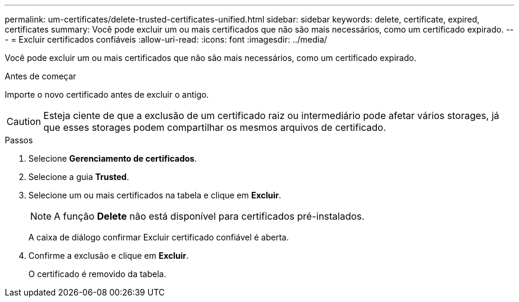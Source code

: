 ---
permalink: um-certificates/delete-trusted-certificates-unified.html 
sidebar: sidebar 
keywords: delete, certificate, expired, certificates 
summary: Você pode excluir um ou mais certificados que não são mais necessários, como um certificado expirado. 
---
= Excluir certificados confiáveis
:allow-uri-read: 
:icons: font
:imagesdir: ../media/


[role="lead"]
Você pode excluir um ou mais certificados que não são mais necessários, como um certificado expirado.

.Antes de começar
Importe o novo certificado antes de excluir o antigo.

[CAUTION]
====
Esteja ciente de que a exclusão de um certificado raiz ou intermediário pode afetar vários storages, já que esses storages podem compartilhar os mesmos arquivos de certificado.

====
.Passos
. Selecione *Gerenciamento de certificados*.
. Selecione a guia *Trusted*.
. Selecione um ou mais certificados na tabela e clique em *Excluir*.
+
[NOTE]
====
A função *Delete* não está disponível para certificados pré-instalados.

====
+
A caixa de diálogo confirmar Excluir certificado confiável é aberta.

. Confirme a exclusão e clique em *Excluir*.
+
O certificado é removido da tabela.


